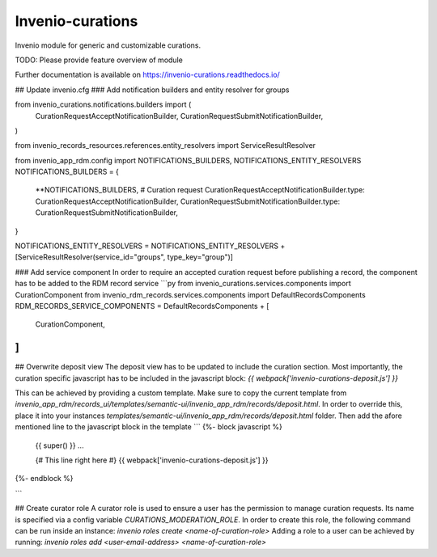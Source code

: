 ..
    Copyright (C) 2021 CERN.

    Invenio-curations is free software; you can redistribute it and/or
    modify it under the terms of the MIT License; see LICENSE file for more
    details.

==================
 Invenio-curations
==================

.. image:: https://github.com/tu-graz-library/invenio-curations/workflows/CI/badge.svg
        :target: https://github.com/tu-graz-library/invenio-curations/actions?query=workflow%3ACI

.. image:: https://img.shields.io/github/tag/tu-graz-library/invenio-curations.svg
        :target: https://github.com/tu-graz-library/invenio-curations/releases

.. image:: https://img.shields.io/pypi/dm/invenio-curations.svg
        :target: https://pypi.python.org/pypi/invenio-curations

.. image:: https://img.shields.io/github/license/tu-graz-library/invenio-curations.svg
        :target: https://github.com/tu-graz-library/invenio-curations/blob/master/LICENSE

Invenio module for generic and customizable curations.

TODO: Please provide feature overview of module

Further documentation is available on
https://invenio-curations.readthedocs.io/



## Update invenio.cfg
### Add notification builders and entity resolver for groups

from invenio_curations.notifications.builders import (
    CurationRequestAcceptNotificationBuilder,
    CurationRequestSubmitNotificationBuilder,
)

from invenio_records_resources.references.entity_resolvers import ServiceResultResolver

from invenio_app_rdm.config import NOTIFICATIONS_BUILDERS, NOTIFICATIONS_ENTITY_RESOLVERS
NOTIFICATIONS_BUILDERS = {
    **NOTIFICATIONS_BUILDERS,
    # Curation request
    CurationRequestAcceptNotificationBuilder.type: CurationRequestAcceptNotificationBuilder,
    CurationRequestSubmitNotificationBuilder.type: CurationRequestSubmitNotificationBuilder,
}

NOTIFICATIONS_ENTITY_RESOLVERS = NOTIFICATIONS_ENTITY_RESOLVERS + [ServiceResultResolver(service_id="groups", type_key="group")]


### Add service component
In order to require an accepted curation request before publishing a record, the component has to be added to the RDM record service
```py
from invenio_curations.services.components import CurationComponent
from invenio_rdm_records.services.components import DefaultRecordsComponents
RDM_RECORDS_SERVICE_COMPONENTS = DefaultRecordsComponents + [
    CurationComponent,
]
```

## Overwrite deposit view
The deposit view has to be updated to include the curation section. Most importantly, the curation specific javascript has to be included in the javascript block:
`{{ webpack['invenio-curations-deposit.js'] }}`

This can be achieved by providing a custom template. Make sure to copy the current template from `invenio_app_rdm/records_ui/templates/semantic-ui/invenio_app_rdm/records/deposit.html`.
In order to override this, place it into your instances `templates/semantic-ui/invenio_app_rdm/records/deposit.html` folder.
Then add the afore mentioned line to the javascript block in the template
```
{%- block javascript %}
  {{ super() }}
  ...

  {# This line right here #}
  {{ webpack['invenio-curations-deposit.js'] }}
{%- endblock %}

```

## Create curator role
A curator role is used to ensure a user has the permission to manage curation requests. Its name is specified via a config variable `CURATIONS_MODERATION_ROLE`.
In order to create this role, the following command can be run inside an instance: `invenio roles create <name-of-curation-role>`
Adding a role to a user can be achieved by running: `invenio roles add <user-email-address> <name-of-curation-role>`
